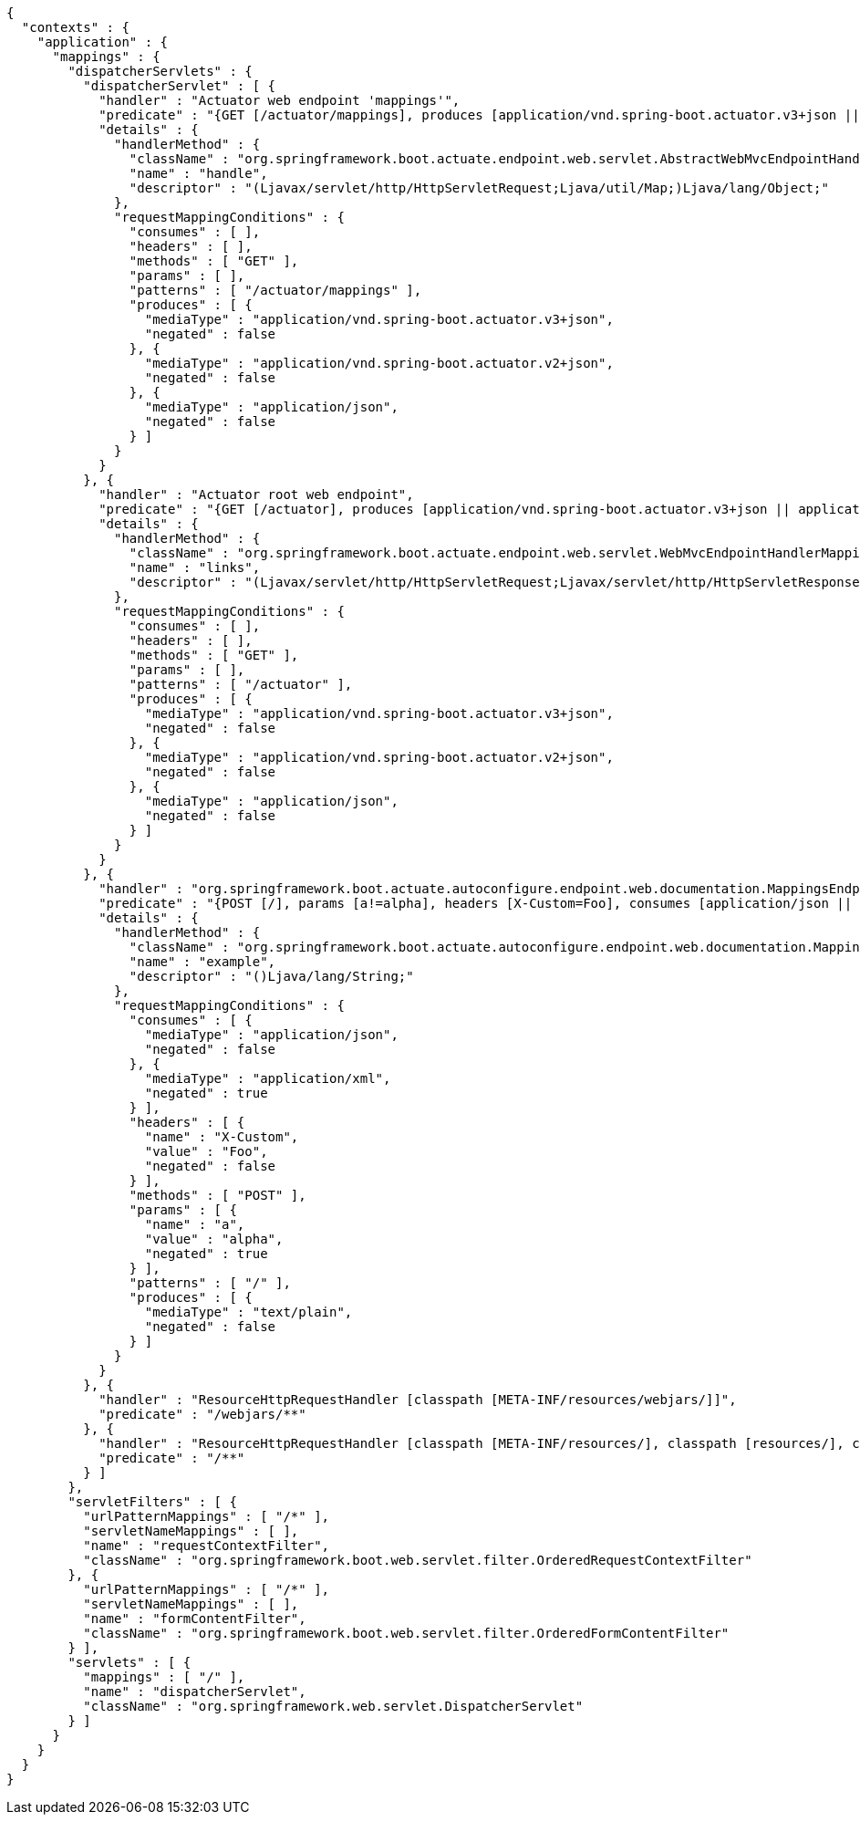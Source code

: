 [source,options="nowrap"]
----
{
  "contexts" : {
    "application" : {
      "mappings" : {
        "dispatcherServlets" : {
          "dispatcherServlet" : [ {
            "handler" : "Actuator web endpoint 'mappings'",
            "predicate" : "{GET [/actuator/mappings], produces [application/vnd.spring-boot.actuator.v3+json || application/vnd.spring-boot.actuator.v2+json || application/json]}",
            "details" : {
              "handlerMethod" : {
                "className" : "org.springframework.boot.actuate.endpoint.web.servlet.AbstractWebMvcEndpointHandlerMapping.OperationHandler",
                "name" : "handle",
                "descriptor" : "(Ljavax/servlet/http/HttpServletRequest;Ljava/util/Map;)Ljava/lang/Object;"
              },
              "requestMappingConditions" : {
                "consumes" : [ ],
                "headers" : [ ],
                "methods" : [ "GET" ],
                "params" : [ ],
                "patterns" : [ "/actuator/mappings" ],
                "produces" : [ {
                  "mediaType" : "application/vnd.spring-boot.actuator.v3+json",
                  "negated" : false
                }, {
                  "mediaType" : "application/vnd.spring-boot.actuator.v2+json",
                  "negated" : false
                }, {
                  "mediaType" : "application/json",
                  "negated" : false
                } ]
              }
            }
          }, {
            "handler" : "Actuator root web endpoint",
            "predicate" : "{GET [/actuator], produces [application/vnd.spring-boot.actuator.v3+json || application/vnd.spring-boot.actuator.v2+json || application/json]}",
            "details" : {
              "handlerMethod" : {
                "className" : "org.springframework.boot.actuate.endpoint.web.servlet.WebMvcEndpointHandlerMapping.WebMvcLinksHandler",
                "name" : "links",
                "descriptor" : "(Ljavax/servlet/http/HttpServletRequest;Ljavax/servlet/http/HttpServletResponse;)Ljava/util/Map;"
              },
              "requestMappingConditions" : {
                "consumes" : [ ],
                "headers" : [ ],
                "methods" : [ "GET" ],
                "params" : [ ],
                "patterns" : [ "/actuator" ],
                "produces" : [ {
                  "mediaType" : "application/vnd.spring-boot.actuator.v3+json",
                  "negated" : false
                }, {
                  "mediaType" : "application/vnd.spring-boot.actuator.v2+json",
                  "negated" : false
                }, {
                  "mediaType" : "application/json",
                  "negated" : false
                } ]
              }
            }
          }, {
            "handler" : "org.springframework.boot.actuate.autoconfigure.endpoint.web.documentation.MappingsEndpointServletDocumentationTests$ExampleController#example()",
            "predicate" : "{POST [/], params [a!=alpha], headers [X-Custom=Foo], consumes [application/json || !application/xml], produces [text/plain]}",
            "details" : {
              "handlerMethod" : {
                "className" : "org.springframework.boot.actuate.autoconfigure.endpoint.web.documentation.MappingsEndpointServletDocumentationTests.ExampleController",
                "name" : "example",
                "descriptor" : "()Ljava/lang/String;"
              },
              "requestMappingConditions" : {
                "consumes" : [ {
                  "mediaType" : "application/json",
                  "negated" : false
                }, {
                  "mediaType" : "application/xml",
                  "negated" : true
                } ],
                "headers" : [ {
                  "name" : "X-Custom",
                  "value" : "Foo",
                  "negated" : false
                } ],
                "methods" : [ "POST" ],
                "params" : [ {
                  "name" : "a",
                  "value" : "alpha",
                  "negated" : true
                } ],
                "patterns" : [ "/" ],
                "produces" : [ {
                  "mediaType" : "text/plain",
                  "negated" : false
                } ]
              }
            }
          }, {
            "handler" : "ResourceHttpRequestHandler [classpath [META-INF/resources/webjars/]]",
            "predicate" : "/webjars/**"
          }, {
            "handler" : "ResourceHttpRequestHandler [classpath [META-INF/resources/], classpath [resources/], classpath [static/], classpath [public/], ServletContext [/]]",
            "predicate" : "/**"
          } ]
        },
        "servletFilters" : [ {
          "urlPatternMappings" : [ "/*" ],
          "servletNameMappings" : [ ],
          "name" : "requestContextFilter",
          "className" : "org.springframework.boot.web.servlet.filter.OrderedRequestContextFilter"
        }, {
          "urlPatternMappings" : [ "/*" ],
          "servletNameMappings" : [ ],
          "name" : "formContentFilter",
          "className" : "org.springframework.boot.web.servlet.filter.OrderedFormContentFilter"
        } ],
        "servlets" : [ {
          "mappings" : [ "/" ],
          "name" : "dispatcherServlet",
          "className" : "org.springframework.web.servlet.DispatcherServlet"
        } ]
      }
    }
  }
}
----